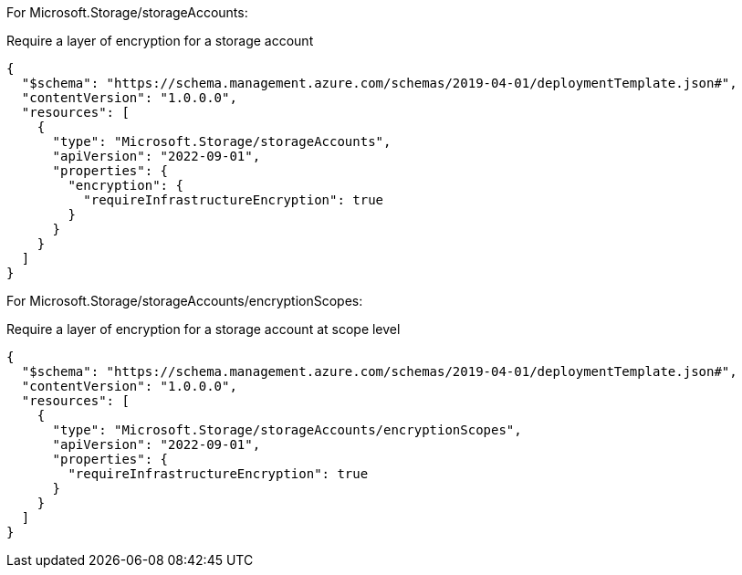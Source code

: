 For Microsoft.Storage/storageAccounts:

Require a layer of encryption for a storage account
[source,json,diff-id=1001,diff-type=compliant]
----
{
  "$schema": "https://schema.management.azure.com/schemas/2019-04-01/deploymentTemplate.json#",
  "contentVersion": "1.0.0.0",
  "resources": [
    {
      "type": "Microsoft.Storage/storageAccounts",
      "apiVersion": "2022-09-01",
      "properties": {
        "encryption": {
          "requireInfrastructureEncryption": true
        }
      }
    }
  ]
}
----

For Microsoft.Storage/storageAccounts/encryptionScopes:

Require a layer of encryption for a storage account at scope level
[source,json,diff-id=1002,diff-type=compliant]
----
{
  "$schema": "https://schema.management.azure.com/schemas/2019-04-01/deploymentTemplate.json#",
  "contentVersion": "1.0.0.0",
  "resources": [
    {
      "type": "Microsoft.Storage/storageAccounts/encryptionScopes",
      "apiVersion": "2022-09-01",
      "properties": {
        "requireInfrastructureEncryption": true
      }
    }
  ]
}
----
